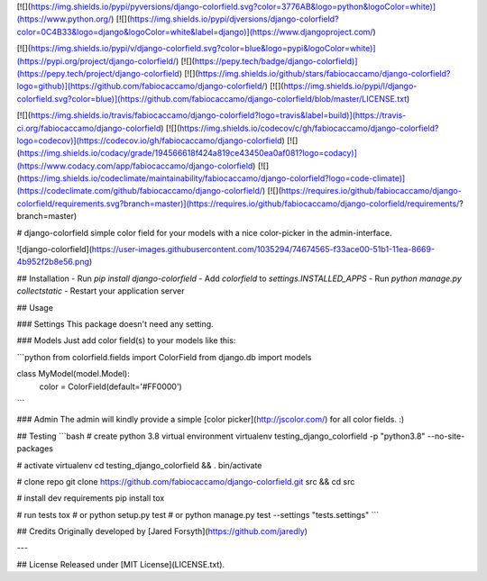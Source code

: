 [![](https://img.shields.io/pypi/pyversions/django-colorfield.svg?color=3776AB&logo=python&logoColor=white)](https://www.python.org/)
[![](https://img.shields.io/pypi/djversions/django-colorfield?color=0C4B33&logo=django&logoColor=white&label=django)](https://www.djangoproject.com/)

[![](https://img.shields.io/pypi/v/django-colorfield.svg?color=blue&logo=pypi&logoColor=white)](https://pypi.org/project/django-colorfield/)
[![](https://pepy.tech/badge/django-colorfield)](https://pepy.tech/project/django-colorfield)
[![](https://img.shields.io/github/stars/fabiocaccamo/django-colorfield?logo=github)](https://github.com/fabiocaccamo/django-colorfield/)
[![](https://img.shields.io/pypi/l/django-colorfield.svg?color=blue)](https://github.com/fabiocaccamo/django-colorfield/blob/master/LICENSE.txt)

[![](https://img.shields.io/travis/fabiocaccamo/django-colorfield?logo=travis&label=build)](https://travis-ci.org/fabiocaccamo/django-colorfield)
[![](https://img.shields.io/codecov/c/gh/fabiocaccamo/django-colorfield?logo=codecov)](https://codecov.io/gh/fabiocaccamo/django-colorfield)
[![](https://img.shields.io/codacy/grade/194566618f424a819ce43450ea0af081?logo=codacy)](https://www.codacy.com/app/fabiocaccamo/django-colorfield)
[![](https://img.shields.io/codeclimate/maintainability/fabiocaccamo/django-colorfield?logo=code-climate)](https://codeclimate.com/github/fabiocaccamo/django-colorfield/)
[![](https://requires.io/github/fabiocaccamo/django-colorfield/requirements.svg?branch=master)](https://requires.io/github/fabiocaccamo/django-colorfield/requirements/?branch=master)

# django-colorfield
simple color field for your models with a nice color-picker in the admin-interface.

![django-colorfield](https://user-images.githubusercontent.com/1035294/74674565-f33ace00-51b1-11ea-8669-4b952f2b8e56.png)

## Installation
-   Run `pip install django-colorfield`
-   Add `colorfield` to `settings.INSTALLED_APPS`
-   Run `python manage.py collectstatic`
-   Restart your application server

## Usage

### Settings
This package doesn't need any setting.

### Models
Just add color field(s) to your models like this:

```python
from colorfield.fields import ColorField
from django.db import models

class MyModel(model.Model):
    color = ColorField(default='#FF0000')
```

### Admin
The admin will kindly provide a simple [color picker](http://jscolor.com/) for all color fields. :)

## Testing
```bash
# create python 3.8 virtual environment
virtualenv testing_django_colorfield -p "python3.8" --no-site-packages

# activate virtualenv
cd testing_django_colorfield && . bin/activate

# clone repo
git clone https://github.com/fabiocaccamo/django-colorfield.git src && cd src

# install dev requirements
pip install tox

# run tests
tox
# or
python setup.py test
# or
python manage.py test --settings "tests.settings"
```

## Credits
Originally developed by [Jared Forsyth](https://github.com/jaredly)

---

## License
Released under [MIT License](LICENSE.txt).


